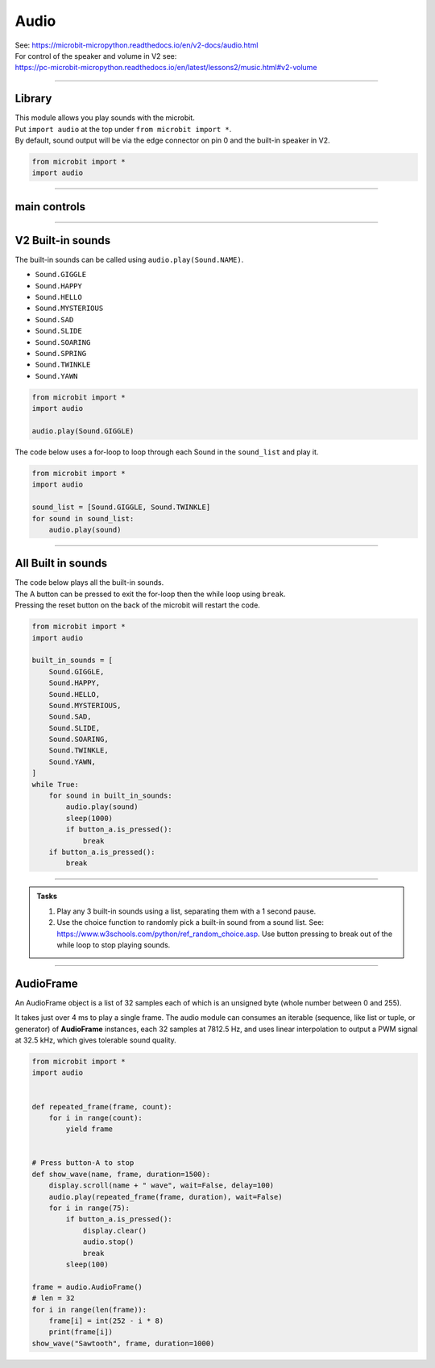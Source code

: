 ==========================
Audio
==========================

| See: https://microbit-micropython.readthedocs.io/en/v2-docs/audio.html
| For control of the speaker and volume in V2 see: 
| https://pc-microbit-micropython.readthedocs.io/en/latest/lessons2/music.html#v2-volume

----

Library
----------------------------------------

.. py:module:: audio

| This module allows you play sounds with the microbit.
| Put ``import audio`` at the top under ``from microbit import *``.
| By default, sound output will be via the edge connector on pin 0 and the built-in speaker in V2.

.. code-block:: python

    from microbit import *
    import audio

----

main controls
---------------

.. py:function:: play(source, wait=True, pin=pin0)

    | Play the source of the sound.
    | ``source`` can be a built-in sound or an iterable of AudioFrame elements.
    | If **wait** is ``True``, this function will block until the source has been completely played.
    | **pin** is on optional argument to specify the output pin with default of ``pin0``. Use ``pin=None`` to make no sound.


.. py:function:: is_playing()

    | Returns ``True`` if audio is playing, otherwise returns ``False``.

.. py:function:: stop()

    Stops all audio playback.

----

**V2** Built-in sounds 
------------------------

The built-in sounds can be called using ``audio.play(Sound.NAME)``.

* ``Sound.GIGGLE``
* ``Sound.HAPPY``
* ``Sound.HELLO``
* ``Sound.MYSTERIOUS``
* ``Sound.SAD``
* ``Sound.SLIDE``
* ``Sound.SOARING``
* ``Sound.SPRING``
* ``Sound.TWINKLE``
* ``Sound.YAWN``


.. code-block:: python

    from microbit import *
    import audio

    audio.play(Sound.GIGGLE)


| The code below uses a for-loop to loop through each Sound in the ``sound_list`` and play it.

.. code-block:: python

    from microbit import *
    import audio

    sound_list = [Sound.GIGGLE, Sound.TWINKLE]
    for sound in sound_list:
        audio.play(sound)

----

All Built in sounds
----------------------------------------

| The code below plays all the built-in sounds.
| The A button can be pressed to exit the for-loop then the while loop using ``break``.
| Pressing the reset button on the back of the microbit will restart the code.

.. code-block:: python

    from microbit import *
    import audio

    built_in_sounds = [
        Sound.GIGGLE,
        Sound.HAPPY,
        Sound.HELLO,
        Sound.MYSTERIOUS,
        Sound.SAD,
        Sound.SLIDE,
        Sound.SOARING,
        Sound.TWINKLE,
        Sound.YAWN,
    ]
    while True:
        for sound in built_in_sounds:
            audio.play(sound)
            sleep(1000)
            if button_a.is_pressed():
                break
        if button_a.is_pressed():
            break

----

.. admonition:: Tasks

    #. Play any 3 built-in sounds using a list, separating them with a 1 second pause.
    #. Use the choice function to randomly pick a built-in sound from a sound list. See: https://www.w3schools.com/python/ref_random_choice.asp. Use button pressing to break out of the while loop to stop playing sounds.

    .. dropdown::
        :icon: codescan
        :color: primary
        :class-container: sd-dropdown-container

        .. tab-set::

            .. tab-item:: Q1

                Play any 3 built-in sounds using a list, separating them with a 1 second pause.

                .. code-block:: python

                    from microbit import *
                    import audio

                    sound_list = [Sound.SAD, Sound.HAPPY, Sound.YAWN,]
                    for sound in sound_list:
                        audio.play(sound)
                        sleep(1000)

            .. tab-item:: Q2

                Use the choice function to randomly pick a built-in sound from a sound list. See: https://www.w3schools.com/python/ref_random_choice.asp. Use button pressing to break out of the while loop to stop playing sounds.

                .. code-block:: python

                    from microbit import *
                    import audio
                    from random import choice as rand_choice

                    sound_list = [Sound.SAD, Sound.HAPPY, Sound.YAWN]

                    while True:
                        audio.play(rand_choice(sound_list))
                        sleep(1000)
                        if button_a.is_pressed():
                            break

----

**AudioFrame**
------------------

An AudioFrame object is a list of 32 samples each of which is an unsigned byte (whole number between 0 and 255).

It takes just over 4 ms to play a single frame.
The audio module can consumes an iterable (sequence, like list or tuple, or generator) of **AudioFrame** instances, each 32 samples at 7812.5 Hz, and uses linear interpolation to output a PWM signal at 32.5 kHz, which gives tolerable sound quality.


.. code-block:: python
        
    from microbit import *
    import audio


    def repeated_frame(frame, count):
        for i in range(count):
            yield frame


    # Press button-A to stop
    def show_wave(name, frame, duration=1500):
        display.scroll(name + " wave", wait=False, delay=100)
        audio.play(repeated_frame(frame, duration), wait=False)
        for i in range(75):
            if button_a.is_pressed():
                display.clear()
                audio.stop()
                break
            sleep(100)

    frame = audio.AudioFrame()
    # len = 32
    for i in range(len(frame)):
        frame[i] = int(252 - i * 8)
        print(frame[i])
    show_wave("Sawtooth", frame, duration=1000)
